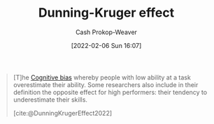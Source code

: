 :PROPERTIES:
:ROAM_REFS: [cite:@DunningKrugerEffect2022]
:ID:       393d22dc-fb65-4f8c-9070-6973d6c9668e
:LAST_MODIFIED: [2023-10-12 Thu 23:58]
:END:
#+title: Dunning-Kruger effect
#+hugo_custom_front_matter: :slug "393d22dc-fb65-4f8c-9070-6973d6c9668e"
#+author: Cash Prokop-Weaver
#+date: [2022-02-06 Sun 16:07]
#+filetags: :reference:

#+begin_quote
[T]he [[id:e4086889-eae7-4924-931c-7d73626c94f9][Cognitive bias]] whereby people with low ability at a task overestimate their ability. Some researchers also include in their definition the opposite effect for high performers: their tendency to underestimate their skills.

[cite:@DunningKrugerEffect2022]
#+end_quote
* Flashcards :noexport:
** Definition :fc:
:PROPERTIES:
:CREATED: [2022-11-07 Mon 09:22]
:FC_CREATED: 2022-11-07T17:22:27Z
:FC_TYPE:  double
:ID:       48f0e78c-226b-489e-be10-66516b5847c9
:END:
:REVIEW_DATA:
| position | ease | box | interval | due                  |
|----------+------+-----+----------+----------------------|
| front    | 2.50 |   7 |   242.56 | 2024-01-11T05:52:18Z |
| back     | 1.75 |   5 |    17.25 | 2023-10-30T12:55:54Z |
:END:

[[id:393d22dc-fb65-4f8c-9070-6973d6c9668e][Dunning-Kruger effect]]

*** Back
The [[id:e4086889-eae7-4924-931c-7d73626c94f9][Cognitive bias]] whereby people with low ability overestimate their ability. Those with high ability can also tend to underestimate their ability.
*** Source
[cite:@DunningKrugerEffect2022]
#+print_bibliography: